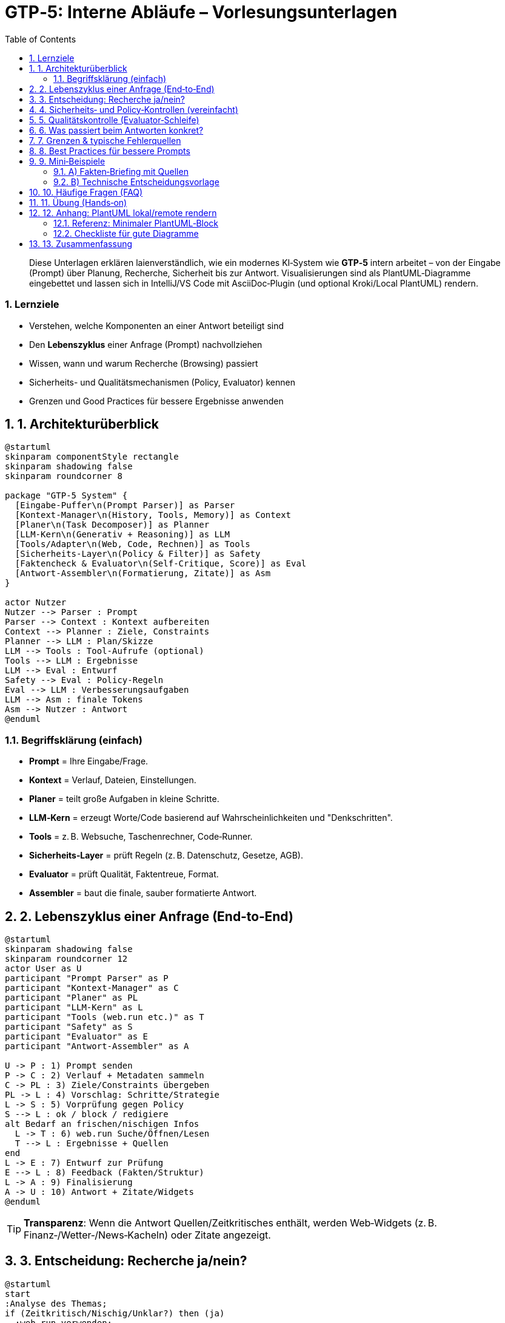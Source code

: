 = GTP‑5: Interne Abläufe – Vorlesungsunterlagen
:doctype: book
:icons: font
:toc: left
:toclevels: 3
:sectnums:
:source-highlighter: rouge
:plantuml-format: svg
:imagesdir: ./images

[abstract]
Diese Unterlagen erklären laienverständlich, wie ein modernes KI‑System wie **GTP‑5** intern arbeitet – von der Eingabe (Prompt) über Planung, Recherche, Sicherheit bis zur Antwort. Visualisierungen sind als PlantUML‑Diagramme eingebettet und lassen sich in IntelliJ/VS Code mit AsciiDoc‑Plugin (und optional Kroki/Local PlantUML) rendern.

=== Lernziele
* Verstehen, welche Komponenten an einer Antwort beteiligt sind
* Den *Lebenszyklus* einer Anfrage (Prompt) nachvollziehen
* Wissen, wann und warum Recherche (Browsing) passiert
* Sicherheits- und Qualitätsmechanismen (Policy, Evaluator) kennen
* Grenzen und Good Practices für bessere Ergebnisse anwenden

== 1. Architekturüberblick

[plantuml,format=svg]
----
@startuml
skinparam componentStyle rectangle
skinparam shadowing false
skinparam roundcorner 8

package "GTP‑5 System" {
  [Eingabe-Puffer\n(Prompt Parser)] as Parser
  [Kontext-Manager\n(History, Tools, Memory)] as Context
  [Planer\n(Task Decomposer)] as Planner
  [LLM‑Kern\n(Generativ + Reasoning)] as LLM
  [Tools/Adapter\n(Web, Code, Rechnen)] as Tools
  [Sicherheits‑Layer\n(Policy & Filter)] as Safety
  [Faktencheck & Evaluator\n(Self‑Critique, Score)] as Eval
  [Antwort‑Assembler\n(Formatierung, Zitate)] as Asm
}

actor Nutzer
Nutzer --> Parser : Prompt
Parser --> Context : Kontext aufbereiten
Context --> Planner : Ziele, Constraints
Planner --> LLM : Plan/Skizze
LLM --> Tools : Tool‑Aufrufe (optional)
Tools --> LLM : Ergebnisse
LLM --> Eval : Entwurf
Safety --> Eval : Policy‑Regeln
Eval --> LLM : Verbesserungsaufgaben
LLM --> Asm : finale Tokens
Asm --> Nutzer : Antwort
@enduml
----

=== Begriffsklärung (einfach)
* *Prompt* = Ihre Eingabe/Frage.
* *Kontext* = Verlauf, Dateien, Einstellungen.
* *Planer* = teilt große Aufgaben in kleine Schritte.
* *LLM‑Kern* = erzeugt Worte/Code basierend auf Wahrscheinlichkeiten und "Denkschritten".
* *Tools* = z. B. Websuche, Taschenrechner, Code‑Runner.
* *Sicherheits‑Layer* = prüft Regeln (z. B. Datenschutz, Gesetze, AGB).
* *Evaluator* = prüft Qualität, Faktentreue, Format.
* *Assembler* = baut die finale, sauber formatierte Antwort.

== 2. Lebenszyklus einer Anfrage (End‑to‑End)

[plantuml,format=svg]
----
@startuml
skinparam shadowing false
skinparam roundcorner 12
actor User as U
participant "Prompt Parser" as P
participant "Kontext-Manager" as C
participant "Planer" as PL
participant "LLM‑Kern" as L
participant "Tools (web.run etc.)" as T
participant "Safety" as S
participant "Evaluator" as E
participant "Antwort‑Assembler" as A

U -> P : 1) Prompt senden
P -> C : 2) Verlauf + Metadaten sammeln
C -> PL : 3) Ziele/Constraints übergeben
PL -> L : 4) Vorschlag: Schritte/Strategie
L -> S : 5) Vorprüfung gegen Policy
S --> L : ok / block / redigiere
alt Bedarf an frischen/nischigen Infos
  L -> T : 6) web.run Suche/Öffnen/Lesen
  T --> L : Ergebnisse + Quellen
end
L -> E : 7) Entwurf zur Prüfung
E --> L : 8) Feedback (Fakten/Struktur)
L -> A : 9) Finalisierung
A -> U : 10) Antwort + Zitate/Widgets
@enduml
----

TIP: *Transparenz*: Wenn die Antwort Quellen/Zeitkritisches enthält, werden Web‑Widgets (z. B. Finanz‑/Wetter‑/News‑Kacheln) oder Zitate angezeigt.

== 3. Entscheidung: Recherche ja/nein?

[plantuml,format=svg]
----
@startuml
start
:Analyse des Themas;
if (Zeitkritisch/Nischig/Unklar?) then (ja)
  :web.run verwenden;
  if (Sensible Domäne?) then (ja)
    :Mehrere, vertrauenswürdige Quellen
    prüfen & zitieren;
  else (nein)
    :Eine solide Quelle reicht oft;
  endif
else (nein)
  :Nur internes Wissen nutzen;
endif
stop
@enduml
----

**Faustregel**: Wenn sich etwas *kürzlich geändert haben könnte* (News, Preise, Gesetze, Releases), recherchiert GTP‑5 aktiv.

== 4. Sicherheits‑ und Policy‑Kontrollen (vereinfacht)

[plantuml,format=svg]
----
@startuml
skinparam roundcorner 10
start
:Entwurf erzeugen;
if (Verstößt gegen Regeln?) then (ja)
  :Erklären, warum nicht geholfen
  werden kann;\nSichere Alternativen vorschlagen;
  stop
else (nein)
  :Weiter zur Qualitätssicherung;
endif
stop
@enduml
----

Beispiele für Regeln: Schutz vor illegalen Handlungen, sensible Daten, medizinisch‑rechtliche Vorsicht, Urheberrecht.

== 5. Qualitätskontrolle (Evaluator‑Schleife)

[plantuml,format=svg]
----
@startuml
skinparam roundcorner 10
start
:Entwurf (LLM);
:Checkliste
• Faktentreue
• Klarheit
• Struktur/Format
• Quellen
• Fehler/Code-Tests;
if (Mängel?) then (ja)
  :Verbesserungsaufgaben an LLM;
  repeat
    :Überarbeitung;
    :Erneut prüfen;
  repeat while (noch Mängel)
else (nein)
  :Keine Nachbesserung nötig;
endif
:Freigabe an Assembler;
stop
@enduml
----

== 6. Was passiert beim Antworten konkret?
. *Planung*: Der Planer skizziert Schritte (z. B. „Features vergleichen → Tabelle → Empfehlung → Migrationsplan“).
. *Tooling*: Bei Bedarf ruft das System `web.run` (Suche/Öffnen), Taschenrechner, Code‑Runner usw. auf.
. *Sicherheit*: Inhalte werden gegen Regeln geprüft; nötigenfalls *refused + redirect*.
. *Format*: Antwort wird gemäß gewünschtem Format (Markdown, AsciiDoc, Tabelle, Code, Diagramm) zusammengesetzt.
. *Quellen*: Bei Web‑Recherche werden belastbare Quellen zitiert.

== 7. Grenzen & typische Fehlerquellen
* *Veraltetes Wissen*, wenn Recherche untersagt wurde.
* *Halluzinationen* bei schwammigen Vorgaben → **Gegenmittel**: Beispiele, Randbedingungen, gewünschtes Format angeben.
* *Zu knapp/zu lang* → **Gegenmittel**: Zielpublikum und max. Länge nennen.
* *Tool‑Limits* (kein Zugriff auf lokale Dateien/Internet ohne Freigabe).

== 8. Best Practices für bessere Prompts
* **Kontext geben**: Ziel, Publikum, Format, Beispiele, Randbedingungen.
* **Qualitätskriterien nennen**: „Quellen nennen“, „keine Annahmen“, „prüfe Rechenschritte“.
* **Ergebnisse verwertbar machen**: „Als AsciiDoc“, „Excel‑taugliche CSV“, „PlantUML“.
* **Iterativ arbeiten**: „Version 1 kurz, dann vertiefen“.

== 9. Mini‑Beispiele

=== A) Fakten‑Briefing mit Quellen
*Prompt*: „Fasse die neuesten Änderungen der EU‑KI‑Verordnung für HR zusammen, *mit Datum und Quellen*.“

*Erwartetes Verhalten*: System nutzt `web.run`, vergleicht Veröffentlichungsdaten, liefert kompakte Bulletpoints **mit Zitaten**.

=== B) Technische Entscheidungsvorlage
*Prompt*: „Kafka vs. Redpanda vs. Pulsar – Tabelle (Latenz, Kosten, Betrieb), Empfehlung, 5‑Schritte‑Migration, Mermaid‑Diagramm.“

*Erwartetes Verhalten*: Plan → ggf. Recherche → strukturierte Ausgabe mit Diagramm.

== 10. Häufige Fragen (FAQ)
* *Speicherst du privat Dinge?* → Nur was im Verlauf/Memories erlaubt ist. Sensibles wird nicht ohne ausdrückliche Bitte gespeichert.
* *Kannst du Code ausführen?* → Nur in zugelassenen, sandboxten Tools (z. B. Python‑Umgebung). Kein Zugriff auf lokale Rechner.
* *Warum lehnst du manchmal ab?* → Sicherheits‑/Rechtsgründe; ich erkläre transparent und biete sichere Alternativen.

== 11. Übung (Hands‑on)
. Formuliere einen Prompt zu einem aktuellen Thema (z. B. „Was ist neu in Java 23 – *Stand: heute*, mit Quellen?“).
. Prüfe, ob Quellen aktuell sind und ob die Antwort die Lernsziele erfüllt.
. Variiere: einmal mit, einmal ohne Recherche erlaubt – vergleiche Qualität.

== 12. Anhang: PlantUML lokal/remote rendern

[NOTE]
====
*IntelliJ*: AsciiDoc‑Plugin öffnen → *Settings → Languages & Frameworks → AsciiDoc*.

Optionen:
* **Kroki aktivieren** (empfohlen): Häkchen „Enable Kroki“ setzen (Kroki‑Server online oder self‑hosted).
* **Lokales PlantUML**: Java + Graphviz installieren, dann PlantUML‑Integration aktivieren.

Troubleshooting: „Unable to render diagram … enable Kroki or download extensions“ → Kroki aktivieren *oder* PlantUML/Graphviz lokal installieren.
====

=== Referenz: Minimaler PlantUML‑Block

[source,plantuml]
----
@startuml
Alice -> Bob : Hello
@enduml
----

=== Checkliste für gute Diagramme
* Wenige, sprechende Kästen
* Pfeilbeschriftungen mit Verben („prüft“, „ruft auf“)
* Auflösung: SVG bevorzugen
* Eine Aussage pro Diagramm

[cols="1,3",options="header"]
|===
|Problem | Lösung
|Diagramm rendert nicht | Kroki aktivieren oder PlantUML lokal + Graphviz
|Zu viele Details | Mehrere kleinere Diagramme statt eines Monster‑Bilds
|Unklare Begriffe | Glossar/Begriffe einführen
|===

== 13. Zusammenfassung
GTP‑5 beantwortet Anfragen in *geordneten Schritten*: Analysieren → Planen → (falls nötig) Recherchieren → Erzeugen → Prüfen → Formatieren. Mit klaren Prompts, Quellenanforderungen und sinnvollen Formaten steigern Sie die Qualität deutlich.

